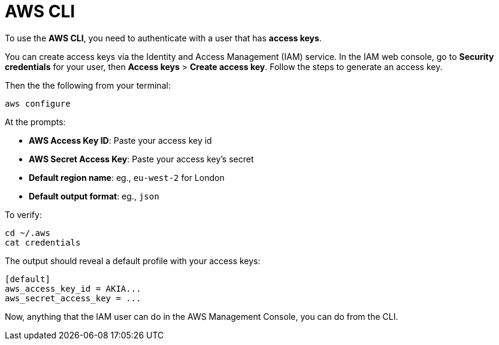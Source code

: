 = AWS CLI

To use the *AWS CLI*, you need to authenticate with a user that has *access keys*.

You can create access keys via the Identity and Access Management (IAM) service. In the IAM web console, go to *Security credentials* for your user, then *Access keys* > *Create access key*. Follow the steps to generate an access key.

Then the the following from your terminal:

[source,sh]
----
aws configure
----

At the prompts:

* *AWS Access Key ID*: Paste your access key id
* *AWS Secret Access Key*: Paste your access key's secret
* *Default region name*: eg., `eu-west-2` for London
* *Default output format*: eg., `json`

To verify:

[source,sh]
----
cd ~/.aws
cat credentials
----

The output should reveal a default profile with your access keys:

[source,txt]
----
[default]
aws_access_key_id = AKIA...
aws_secret_access_key = ...
----

Now, anything that the IAM user can do in the AWS Management Console, you can do from the CLI.

